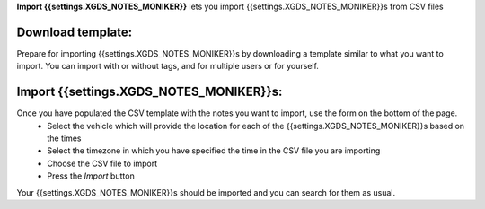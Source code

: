 
**Import {{settings.XGDS_NOTES_MONIKER}}** lets you import {{settings.XGDS_NOTES_MONIKER}}s from CSV files

Download template:
------------------

Prepare for importing {{settings.XGDS_NOTES_MONIKER}}s by downloading a template similar to what you want to import.
You can import with or without tags, and for multiple users or for yourself.

Import {{settings.XGDS_NOTES_MONIKER}}s:
----------------------------------------

Once you have populated the CSV template with the notes you want to import, use the form on the bottom of the page.
 * Select the vehicle which will provide the location for each of the {{settings.XGDS_NOTES_MONIKER}}s based on the times
 * Select the timezone in which you have specified the time in the CSV file you are importing
 * Choose the CSV file to import
 * Press the *Import* button

Your {{settings.XGDS_NOTES_MONIKER}}s should be imported and you can search for them as usual.

.. o __BEGIN_LICENSE__
.. o  Copyright (c) 2015, United States Government, as represented by the
.. o  Administrator of the National Aeronautics and Space Administration.
.. o  All rights reserved.
.. o
.. o  The xGDS platform is licensed under the Apache License, Version 2.0
.. o  (the "License"); you may not use this file except in compliance with the License.
.. o  You may obtain a copy of the License at
.. o  http://www.apache.org/licenses/LICENSE-2.0.
.. o
.. o  Unless required by applicable law or agreed to in writing, software distributed
.. o  under the License is distributed on an "AS IS" BASIS, WITHOUT WARRANTIES OR
.. o  CONDITIONS OF ANY KIND, either express or implied. See the License for the
.. o  specific language governing permissions and limitations under the License.
.. o __END_LICENSE__
